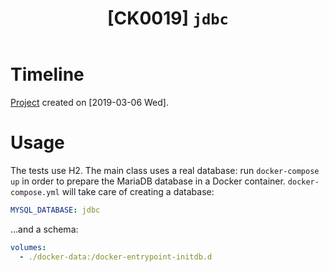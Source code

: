 #+TITLE: [CK0019] =jdbc=

* Timeline

[[file:../../code/ck0019_jdbc/][Project]] created on [2019-03-06 Wed].

* Usage

The tests use H2. The main class uses a real database: run
=docker-compose up= in order to prepare the MariaDB database in a
Docker container. =docker-compose.yml= will take care of creating a
database:

#+begin_src yaml
  MYSQL_DATABASE: jdbc
#+end_src

...and a schema:

#+begin_src yaml
  volumes:
    - ./docker-data:/docker-entrypoint-initdb.d
#+end_src
